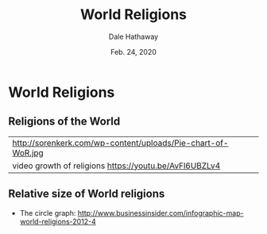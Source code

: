 #+Author: Dale Hathaway
#+Title: World Religions
#+Date: Feb. 24, 2020
#+Email: hathawayd@winthrop.edu
#+OPTIONS: org-reveal-title-slide:"%t"
#+OPTIONS: reveal_width:1000 reveal_height:800 
#+REVEAL_MARGIN: 0.1
#+REVEAL_MIN_SCALE: 0.5
#+REVEAL_MAX_SCALE: 2
#+REVEAL_HLEVEL: 1
#+OPTIONS: toc:0 num:nil
#+REVEAL_HEAD_PREAMBLE: <meta name="description" content="Org-Reveal">
#+REVEAL_POSTAMBLE: <p> Created by Dale Hathaway. </p>
#+REVEAL_PLUGINS: (markdown notes)
#+REVEAL_ROOT: ../../reveal.js/
#+REVEAL_THEME: beige


* World Religions
** Religions of the World

| http://sorenkerk.com/wp-content/uploads/Pie-chart-of-WoR.jpg |
| video growth of religions https://youtu.be/AvFl6UBZLv4       |

** Relative size of World religions


- The circle graph: http://www.businessinsider.com/infographic-map-world-religions-2012-4 

